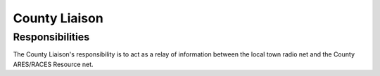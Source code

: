 ========================
County Liaison
========================

Responsibilities
---------------------------------------------

The County Liaison's responsibility is to act as a relay of information between the local town
radio net and the County ARES/RACES Resource net.



